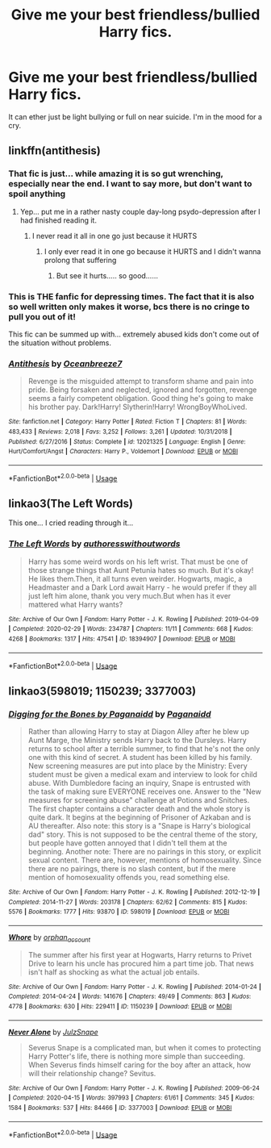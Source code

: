 #+TITLE: Give me your best friendless/bullied Harry fics.

* Give me your best friendless/bullied Harry fics.
:PROPERTIES:
:Author: paulfromtwitch
:Score: 7
:DateUnix: 1588626276.0
:DateShort: 2020-May-05
:FlairText: Request
:END:
It can ether just be light bullying or full on near suicide. I'm in the mood for a cry.


** linkffn(antithesis)
:PROPERTIES:
:Author: TripFallLandCrawl
:Score: 3
:DateUnix: 1588627713.0
:DateShort: 2020-May-05
:END:

*** That fic is just... while amazing it is so gut wrenching, especially near the end. I want to say more, but don't want to spoil anything
:PROPERTIES:
:Author: WaterdragonTDC
:Score: 3
:DateUnix: 1588628386.0
:DateShort: 2020-May-05
:END:

**** Yep... put me in a rather nasty couple day-long psydo-depression after I had finished reading it.
:PROPERTIES:
:Author: TripFallLandCrawl
:Score: 3
:DateUnix: 1588628461.0
:DateShort: 2020-May-05
:END:

***** I never read it all in one go just because it HURTS
:PROPERTIES:
:Author: sakusai
:Score: 4
:DateUnix: 1588638385.0
:DateShort: 2020-May-05
:END:

****** I only ever read it in one go because it HURTS and I didn't wanna prolong that suffering
:PROPERTIES:
:Author: panda-goddess
:Score: 3
:DateUnix: 1588650676.0
:DateShort: 2020-May-05
:END:

******* But see it hurts..... so good......
:PROPERTIES:
:Author: sakusai
:Score: 1
:DateUnix: 1588654089.0
:DateShort: 2020-May-05
:END:


*** This is THE fanfic for depressing times. The fact that it is also so well written only makes it worse, bcs there is no cringe to pull you out of it!

This fic can be summed up with... extremely abused kids don't come out of the situation without problems.
:PROPERTIES:
:Author: Maruif
:Score: 2
:DateUnix: 1588647618.0
:DateShort: 2020-May-05
:END:


*** [[https://www.fanfiction.net/s/12021325/1/][*/Antithesis/*]] by [[https://www.fanfiction.net/u/2317158/Oceanbreeze7][/Oceanbreeze7/]]

#+begin_quote
  Revenge is the misguided attempt to transform shame and pain into pride. Being forsaken and neglected, ignored and forgotten, revenge seems a fairly competent obligation. Good thing he's going to make his brother pay. Dark!Harry! Slytherin!Harry! WrongBoyWhoLived.
#+end_quote

^{/Site/:} ^{fanfiction.net} ^{*|*} ^{/Category/:} ^{Harry} ^{Potter} ^{*|*} ^{/Rated/:} ^{Fiction} ^{T} ^{*|*} ^{/Chapters/:} ^{81} ^{*|*} ^{/Words/:} ^{483,433} ^{*|*} ^{/Reviews/:} ^{2,018} ^{*|*} ^{/Favs/:} ^{3,252} ^{*|*} ^{/Follows/:} ^{3,261} ^{*|*} ^{/Updated/:} ^{10/31/2018} ^{*|*} ^{/Published/:} ^{6/27/2016} ^{*|*} ^{/Status/:} ^{Complete} ^{*|*} ^{/id/:} ^{12021325} ^{*|*} ^{/Language/:} ^{English} ^{*|*} ^{/Genre/:} ^{Hurt/Comfort/Angst} ^{*|*} ^{/Characters/:} ^{Harry} ^{P.,} ^{Voldemort} ^{*|*} ^{/Download/:} ^{[[http://www.ff2ebook.com/old/ffn-bot/index.php?id=12021325&source=ff&filetype=epub][EPUB]]} ^{or} ^{[[http://www.ff2ebook.com/old/ffn-bot/index.php?id=12021325&source=ff&filetype=mobi][MOBI]]}

--------------

*FanfictionBot*^{2.0.0-beta} | [[https://github.com/tusing/reddit-ffn-bot/wiki/Usage][Usage]]
:PROPERTIES:
:Author: FanfictionBot
:Score: 1
:DateUnix: 1588627749.0
:DateShort: 2020-May-05
:END:


** linkao3(The Left Words)

This one... I cried reading through it...
:PROPERTIES:
:Author: Maruif
:Score: 3
:DateUnix: 1588647736.0
:DateShort: 2020-May-05
:END:

*** [[https://archiveofourown.org/works/18394907][*/The Left Words/*]] by [[https://www.archiveofourown.org/users/authoresswithoutwords/pseuds/authoresswithoutwords][/authoresswithoutwords/]]

#+begin_quote
  Harry has some weird words on his left wrist. That must be one of those strange things that Aunt Petunia hates so much. But it's okay! He likes them.Then, it all turns even weirder. Hogwarts, magic, a Headmaster and a Dark Lord await Harry - he would prefer if they all just left him alone, thank you very much.But when has it ever mattered what Harry wants?
#+end_quote

^{/Site/:} ^{Archive} ^{of} ^{Our} ^{Own} ^{*|*} ^{/Fandom/:} ^{Harry} ^{Potter} ^{-} ^{J.} ^{K.} ^{Rowling} ^{*|*} ^{/Published/:} ^{2019-04-09} ^{*|*} ^{/Completed/:} ^{2020-02-29} ^{*|*} ^{/Words/:} ^{234787} ^{*|*} ^{/Chapters/:} ^{11/11} ^{*|*} ^{/Comments/:} ^{668} ^{*|*} ^{/Kudos/:} ^{4268} ^{*|*} ^{/Bookmarks/:} ^{1317} ^{*|*} ^{/Hits/:} ^{47541} ^{*|*} ^{/ID/:} ^{18394907} ^{*|*} ^{/Download/:} ^{[[https://archiveofourown.org/downloads/18394907/The%20Left%20Words.epub?updated_at=1587734726][EPUB]]} ^{or} ^{[[https://archiveofourown.org/downloads/18394907/The%20Left%20Words.mobi?updated_at=1587734726][MOBI]]}

--------------

*FanfictionBot*^{2.0.0-beta} | [[https://github.com/tusing/reddit-ffn-bot/wiki/Usage][Usage]]
:PROPERTIES:
:Author: FanfictionBot
:Score: 1
:DateUnix: 1588647753.0
:DateShort: 2020-May-05
:END:


** linkao3(598019; 1150239; 3377003)
:PROPERTIES:
:Author: slam_you_like_a_door
:Score: 1
:DateUnix: 1588687925.0
:DateShort: 2020-May-05
:END:

*** [[https://archiveofourown.org/works/598019][*/Digging for the Bones by Paganaidd/*]] by [[https://www.archiveofourown.org/users/Paganaidd/pseuds/Paganaidd][/Paganaidd/]]

#+begin_quote
  Rather than allowing Harry to stay at Diagon Alley after he blew up Aunt Marge, the Ministry sends Harry back to the Dursleys. Harry returns to school after a terrible summer, to find that he's not the only one with this kind of secret. A student has been killed by his family. New screening measures are put into place by the Ministry: Every student must be given a medical exam and interview to look for child abuse. With Dumbledore facing an inquiry, Snape is entrusted with the task of making sure EVERYONE receives one. Answer to the "New measures for screening abuse" challenge at Potions and Snitches. The first chapter contains a character death and the whole story is quite dark. It begins at the beginning of Prisoner of Azkaban and is AU thereafter. Also note: this story is a "Snape is Harry's biological dad" story. This is not supposed to be the central theme of the story, but people have gotten annoyed that I didn't tell them at the beginning. Another note: There are no pairings in this story, or explicit sexual content. There are, however, mentions of homosexuality. Since there are no pairings, there is no slash content, but if the mere mention of homosexuality offends you, read something else.
#+end_quote

^{/Site/:} ^{Archive} ^{of} ^{Our} ^{Own} ^{*|*} ^{/Fandom/:} ^{Harry} ^{Potter} ^{-} ^{J.} ^{K.} ^{Rowling} ^{*|*} ^{/Published/:} ^{2012-12-19} ^{*|*} ^{/Completed/:} ^{2014-11-27} ^{*|*} ^{/Words/:} ^{203178} ^{*|*} ^{/Chapters/:} ^{62/62} ^{*|*} ^{/Comments/:} ^{815} ^{*|*} ^{/Kudos/:} ^{5576} ^{*|*} ^{/Bookmarks/:} ^{1777} ^{*|*} ^{/Hits/:} ^{93870} ^{*|*} ^{/ID/:} ^{598019} ^{*|*} ^{/Download/:} ^{[[https://archiveofourown.org/downloads/598019/Digging%20for%20the%20Bones%20by.epub?updated_at=1581571676][EPUB]]} ^{or} ^{[[https://archiveofourown.org/downloads/598019/Digging%20for%20the%20Bones%20by.mobi?updated_at=1581571676][MOBI]]}

--------------

[[https://archiveofourown.org/works/1150239][*/Whore/*]] by [[https://www.archiveofourown.org/users/orphan_account/pseuds/orphan_account][/orphan_account/]]

#+begin_quote
  The summer after his first year at Hogwarts, Harry returns to Privet Drive to learn his uncle has procured him a part time job. That news isn't half as shocking as what the actual job entails.
#+end_quote

^{/Site/:} ^{Archive} ^{of} ^{Our} ^{Own} ^{*|*} ^{/Fandom/:} ^{Harry} ^{Potter} ^{-} ^{J.} ^{K.} ^{Rowling} ^{*|*} ^{/Published/:} ^{2014-01-24} ^{*|*} ^{/Completed/:} ^{2014-04-24} ^{*|*} ^{/Words/:} ^{141676} ^{*|*} ^{/Chapters/:} ^{49/49} ^{*|*} ^{/Comments/:} ^{863} ^{*|*} ^{/Kudos/:} ^{4778} ^{*|*} ^{/Bookmarks/:} ^{630} ^{*|*} ^{/Hits/:} ^{229411} ^{*|*} ^{/ID/:} ^{1150239} ^{*|*} ^{/Download/:} ^{[[https://archiveofourown.org/downloads/1150239/Whore.epub?updated_at=1418480684][EPUB]]} ^{or} ^{[[https://archiveofourown.org/downloads/1150239/Whore.mobi?updated_at=1418480684][MOBI]]}

--------------

[[https://archiveofourown.org/works/3377003][*/Never Alone/*]] by [[https://www.archiveofourown.org/users/JulzSnape/pseuds/JulzSnape][/JulzSnape/]]

#+begin_quote
  Severus Snape is a complicated man, but when it comes to protecting Harry Potter's life, there is nothing more simple than succeeding. When Severus finds himself caring for the boy after an attack, how will their relationship change? Sevitus.
#+end_quote

^{/Site/:} ^{Archive} ^{of} ^{Our} ^{Own} ^{*|*} ^{/Fandom/:} ^{Harry} ^{Potter} ^{-} ^{J.} ^{K.} ^{Rowling} ^{*|*} ^{/Published/:} ^{2009-06-24} ^{*|*} ^{/Completed/:} ^{2020-04-15} ^{*|*} ^{/Words/:} ^{397993} ^{*|*} ^{/Chapters/:} ^{61/61} ^{*|*} ^{/Comments/:} ^{345} ^{*|*} ^{/Kudos/:} ^{1584} ^{*|*} ^{/Bookmarks/:} ^{537} ^{*|*} ^{/Hits/:} ^{84466} ^{*|*} ^{/ID/:} ^{3377003} ^{*|*} ^{/Download/:} ^{[[https://archiveofourown.org/downloads/3377003/Never%20Alone.epub?updated_at=1586990543][EPUB]]} ^{or} ^{[[https://archiveofourown.org/downloads/3377003/Never%20Alone.mobi?updated_at=1586990543][MOBI]]}

--------------

*FanfictionBot*^{2.0.0-beta} | [[https://github.com/tusing/reddit-ffn-bot/wiki/Usage][Usage]]
:PROPERTIES:
:Author: FanfictionBot
:Score: 1
:DateUnix: 1588687949.0
:DateShort: 2020-May-05
:END:
